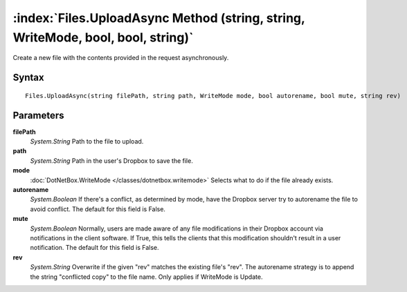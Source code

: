 :index:`Files.UploadAsync Method (string, string, WriteMode, bool, bool, string)`
=================================================================================

Create a new file with the contents provided in the request asynchronously.

Syntax
------

::

	Files.UploadAsync(string filePath, string path, WriteMode mode, bool autorename, bool mute, string rev)

Parameters
----------

**filePath**
	*System.String* Path to the file to upload.

**path**
	*System.String* Path in the user's Dropbox to save the file.

**mode**
	:doc:`DotNetBox.WriteMode </classes/dotnetbox.writemode>` Selects what to do if the file already exists.

**autorename**
	*System.Boolean* If there's a conflict, as determined by mode, have the Dropbox server try to autorename the file to avoid conflict. The default for this field is False.

**mute**
	*System.Boolean* Normally, users are made aware of any file modifications in their Dropbox account via notifications in the client software. If True, this tells the clients that this modification shouldn't result in a user notification. The default for this field is False.

**rev**
	*System.String* Overwrite if the given "rev" matches the existing file's "rev". The autorename strategy is to append the string "conflicted copy" to the file name. Only applies if WriteMode is Update.


